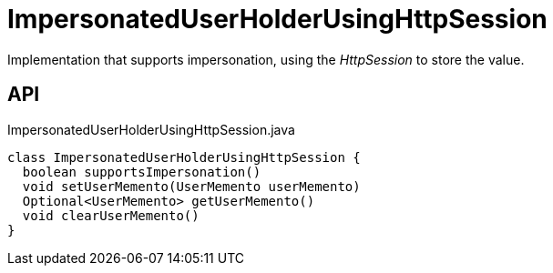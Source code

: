 = ImpersonatedUserHolderUsingHttpSession
:Notice: Licensed to the Apache Software Foundation (ASF) under one or more contributor license agreements. See the NOTICE file distributed with this work for additional information regarding copyright ownership. The ASF licenses this file to you under the Apache License, Version 2.0 (the "License"); you may not use this file except in compliance with the License. You may obtain a copy of the License at. http://www.apache.org/licenses/LICENSE-2.0 . Unless required by applicable law or agreed to in writing, software distributed under the License is distributed on an "AS IS" BASIS, WITHOUT WARRANTIES OR  CONDITIONS OF ANY KIND, either express or implied. See the License for the specific language governing permissions and limitations under the License.

Implementation that supports impersonation, using the _HttpSession_ to store the value.

== API

[source,java]
.ImpersonatedUserHolderUsingHttpSession.java
----
class ImpersonatedUserHolderUsingHttpSession {
  boolean supportsImpersonation()
  void setUserMemento(UserMemento userMemento)
  Optional<UserMemento> getUserMemento()
  void clearUserMemento()
}
----

